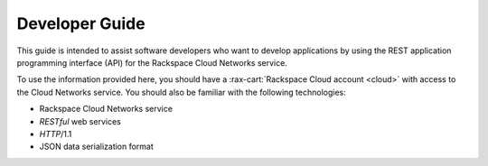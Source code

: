 .. _developer-guide:

======================
**Developer Guide**
======================

This guide is intended to assist software developers who want to develop applications by
using the REST application programming interface (API) for the Rackspace Cloud Networks 
service. 

To use the information provided here, you should have a :rax-cart:`Rackspace Cloud account <cloud>` with access 
to the Cloud Networks service. You should also be familiar with the following technologies:

-  Rackspace Cloud Networks service

-  *RESTful* web services

-  *HTTP*/1.1

-  JSON data serialization format
